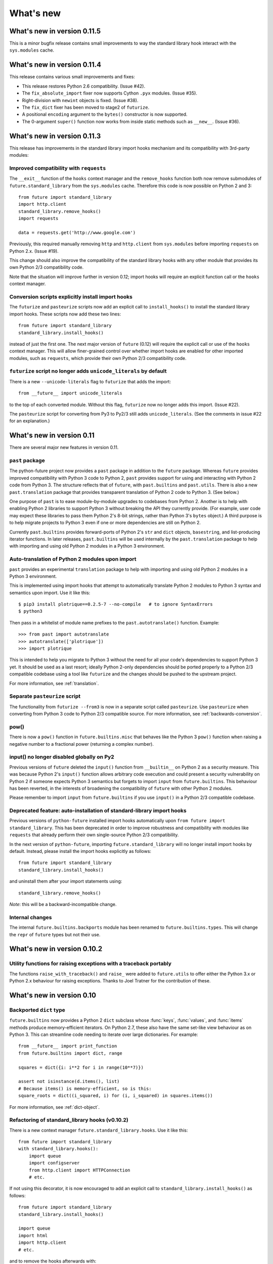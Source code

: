 What's new
**********


.. whats-new-0.11.5:

What's new in version 0.11.5
============================

This is a minor bugfix release contains small improvements to way the standard
library hook interact with the ``sys.modules`` cache.


.. whats-new-0.11.4:

What's new in version 0.11.4
============================

This release contains various small improvements and fixes:

- This release restores Python 2.6 compatibility. (Issue #42).

- The ``fix_absolute_import`` fixer now supports Cython ``.pyx`` modules. (Issue
  #35).

- Right-division with ``newint`` objects is fixed. (Issue #38).

- The ``fix_dict`` fixer has been moved to stage2 of ``futurize``.

- A positional ``encoding`` argument to the ``bytes()`` constructor is now supported.

- The 0-argument ``super()`` function now works from inside static methods such
  as ``__new__``. (Issue #36).


.. whats-new-0.11.3:

What's new in version 0.11.3
============================

This release has improvements in the standard library import hooks mechanism and
its compatibility with 3rd-party modules:


Improved compatibility with ``requests``
----------------------------------------

The ``__exit__`` function of the ``hooks`` context manager and the
``remove_hooks`` function both now remove submodules of
``future.standard_library`` from the ``sys.modules`` cache. Therefore this code
is now possible on Python 2 and 3::

       from future import standard_library
       import http.client
       standard_library.remove_hooks()
       import requests

       data = requests.get('http://www.google.com')


Previously, this required manually removing ``http`` and ``http.client`` from
``sys.modules`` before importing ``requests`` on Python 2.x. (Issue #19).
   
This change should also improve the compatibility of the standard library hooks
with any other module that provides its own Python 2/3 compatibility code.

Note that the situation will improve further in version 0.12; import hooks will
require an explicit function call or the ``hooks`` context manager.


Conversion scripts explicitly install import hooks
--------------------------------------------------

The ``futurize`` and ``pasteurize`` scripts now add an explicit call to
``install_hooks()`` to install the standard library import hooks. These scripts
now add these two lines::

       from future import standard_library
       standard_library.install_hooks()

instead of just the first one. The next major version of ``future`` (0.12) will
require the explicit call or use of the ``hooks`` context manager. This will
allow finer-grained control over whether import hooks are enabled for other
imported modules, such as ``requests``, which provide their own Python 2/3
compatibility code.


``futurize`` script no longer adds ``unicode_literals`` by default
------------------------------------------------------------------

There is a new ``--unicode-literals`` flag to ``futurize`` that adds the
import::
    
    from __future__ import unicode_literals

to the top of each converted module. Without this flag, ``futurize`` now no
longer adds this import. (Issue #22).

The ``pasteurize`` script for converting from Py3 to Py2/3 still adds
``unicode_literals``. (See the comments in issue #22 for an explanation.)


.. whats-new-0.11:

What's new in version 0.11
==========================

There are several major new features in version 0.11. 


``past`` package
----------------

The python-future project now provides a ``past`` package in addition to the
``future`` package. Whereas ``future`` provides improved compatibility with
Python 3 code to Python 2, ``past`` provides support for using and interacting
with Python 2 code from Python 3. The structure reflects that of ``future``,
with ``past.builtins`` and ``past.utils``. There is also a new
``past.translation`` package that provides transparent translation of Python 2
code to Python 3. (See below.)

One purpose of ``past`` is to ease module-by-module upgrades to
codebases from Python 2. Another is to help with enabling Python 2 libraries to
support Python 3 without breaking the API they currently provide. (For example,
user code may expect these libraries to pass them Python 2's 8-bit strings,
rather than Python 3's ``bytes`` object.) A third purpose is to help migrate
projects to Python 3 even if one or more dependencies are still on Python 2.

Currently ``past.builtins`` provides forward-ports of Python 2's ``str`` and
``dict`` objects, ``basestring``, and list-producing iterator functions.  In
later releases, ``past.builtins`` will be used internally by the
``past.translation`` package to help with importing and using old Python 2
modules in a Python 3 environment.


Auto-translation of Python 2 modules upon import
------------------------------------------------

``past`` provides an experimental ``translation`` package to help
with importing and using old Python 2 modules in a Python 3 environment.

This is implemented using import hooks that attempt to automatically
translate Python 2 modules to Python 3 syntax and semantics upon import. Use
it like this::

    $ pip3 install plotrique==0.2.5-7 --no-compile   # to ignore SyntaxErrors
    $ python3
    
Then pass in a whitelist of module name prefixes to the ``past.autotranslate()``
function. Example::
    
    >>> from past import autotranslate
    >>> autotranslate(['plotrique'])
    >>> import plotrique


This is intended to help you migrate to Python 3 without the need for all
your code's dependencies to support Python 3 yet. It should be used as a
last resort; ideally Python 2-only dependencies should be ported
properly to a Python 2/3 compatible codebase using a tool like
``futurize`` and the changes should be pushed to the upstream project.

For more information, see :ref:`translation`.


Separate ``pasteurize`` script
------------------------------

The functionality from ``futurize --from3`` is now in a separate script called
``pasteurize``. Use ``pasteurize`` when converting from Python 3 code to Python
2/3 compatible source. For more information, see :ref:`backwards-conversion`.


pow()
-----

There is now a ``pow()`` function in ``future.builtins.misc`` that behaves like
the Python 3 ``pow()`` function when raising a negative number to a fractional
power (returning a complex number).


input() no longer disabled globally on Py2
------------------------------------------

Previous versions of ``future`` deleted the ``input()`` function from
``__builtin__`` on Python 2 as a security measure. This was because
Python 2's ``input()`` function allows arbitrary code execution and could
present a security vulnerability on Python 2 if someone expects Python 3
semantics but forgets to import ``input`` from ``future.builtins``. This
behaviour has been reverted, in the interests of broadening the
compatibility of ``future`` with other Python 2 modules.

Please remember to import ``input`` from ``future.builtins`` if you use
``input()`` in a Python 2/3 compatible codebase.


Deprecated feature: auto-installation of standard-library import hooks
----------------------------------------------------------------------

Previous versions of ``python-future`` installed import hooks automatically upon
``from future import standard_library``. This has been deprecated in order to
improve robustness and compatibility with modules like ``requests`` that already
perform their own single-source Python 2/3 compatibility.

.. (Previously, the import hooks were
.. bleeding into surrounding code, causing incompatibilities with modules like
.. ``requests`` (issue #19). 

In the next version of ``python-future``, importing ``future.standard_library``
will no longer install import hooks by default. Instead, please install the
import hooks explicitly as follows::
    
    from future import standard_library
    standard_library.install_hooks()

and uninstall them after your import statements using::

    standard_library.remove_hooks()

..  For more fine-grained use of import hooks, the names can be passed explicitly as
..  follows::
.. 
..      from future import standard_library
..      standard_library.install_hooks()


*Note*: this will be a backward-incompatible change.

.. This feature may be resurrected in a later version if a safe implementation can be found.


Internal changes
----------------

The internal ``future.builtins.backports`` module has been renamed to
``future.builtins.types``. This will change the ``repr`` of ``future``
types but not their use.


.. whats-new-0.10.2:

What's new in version 0.10.2
============================


.. Simpler imports
.. ---------------
.. 
.. It is now possible to import builtins directly from the ``future``
.. namespace as follows::
.. 
..     >>> from future import *
..     
.. or just those you need::
.. 
..     >>> from future import open, str


Utility functions for raising exceptions with a traceback portably
------------------------------------------------------------------

The functions ``raise_with_traceback()`` and ``raise_`` were added to
``future.utils`` to offer either the Python 3.x or Python 2.x behaviour
for raising exceptions. Thanks to Joel Tratner for the contribution of
these.


.. whats-new-0.10:

What's new in version 0.10
==========================

Backported ``dict`` type
------------------------

``future.builtins`` now provides a Python 2 ``dict`` subclass whose
:func:`keys`, :func:`values`, and :func:`items` methods produce
memory-efficient iterators. On Python 2.7, these also have the same set-like
view behaviour as on Python 3. This can streamline code needing to iterate
over large dictionaries. For example::

    from __future__ import print_function
    from future.builtins import dict, range
    
    squares = dict({i: i**2 for i in range(10**7)})

    assert not isinstance(d.items(), list)
    # Because items() is memory-efficient, so is this:
    square_roots = dict((i_squared, i) for (i, i_squared) in squares.items())

For more information, see :ref:`dict-object`.


Refactoring of standard_library hooks (v0.10.2)
-----------------------------------------------

There is a new context manager ``future.standard_library.hooks``. Use it like
this::

    from future import standard_library
    with standard_library.hooks():
        import queue
        import configserver
        from http.client import HTTPConnection
        # etc.

If not using this decorator, it is now encouraged to add an explicit call to
``standard_library.install_hooks()`` as follows::

    from future import standard_library
    standard_library.install_hooks()
    
    import queue
    import html
    import http.client
    # etc.

and to remove the hooks afterwards with::

    standard_library.remove_hooks()

The functions ``install_hooks()`` and ``remove_hooks()`` were previously
called ``enable_hooks()`` and ``disable_hooks()``. The old names are
still available as aliases, but are deprecated.

As usual, this feature has no effect on Python 3.



Utility functions raise_ and exec_
----------------------------------

The functions ``raise_with_traceback()`` and ``raise_()`` were
added to ``future.utils`` to offer either the Python 3.x or Python 2.x
behaviour for raising exceptions. Thanks to Joel Tratner for the
contribution of these. ``future.utils.reraise()`` is now deprecated.

A portable ``exec_()`` function has been added to ``future.utils`` from
``six``.


Bugfixes
--------
- Fixed newint.__divmod__
- Improved robustness of installing and removing import hooks in :mod:`future.standard_library`
- v0.10.1: Fixed broken ``pip install future`` on Py3


.. whats-new-0.9:

What's new in version 0.9
=========================


``isinstance`` checks supported natively with backported types
--------------------------------------------------------------

The ``isinstance`` function is no longer redefined in ``future.builtins``
to operate with the backported ``int``, ``bytes`` and ``str``.
``isinstance`` checks with the backported types now work correctly by
default; we achieve this through overriding the ``__instancecheck__``
method of metaclasses of the backported types.

For more information, see :ref:`isinstance-calls`.


``futurize``: minimal imports by default
----------------------------------------

By default, the ``futurize`` script now only adds the minimal set of
imports deemed necessary.

There is now an ``--all-imports`` option to the ``futurize`` script which
gives the previous behaviour, which is to add all ``__future__`` imports
and ``from future.builtins import *`` imports to every module. (This even
applies to an empty ``__init__.py`` file.


Looser type-checking for the backported ``str`` object
------------------------------------------------------

Now the ``future.builtins.str`` object behaves more like the Python 2
``unicode`` object with regard to type-checking. This is to work around some
bugs / sloppiness in the Python 2 standard library involving mixing of
byte-strings and unicode strings, such as ``os.path.join`` in ``posixpath.py``.

``future.builtins.str`` still raises the expected ``TypeError`` exceptions from
Python 3 when attempting to mix it with ``future.builtins.bytes``.


suspend_hooks() context manager added to ``future.standard_library``
--------------------------------------------------------------------

Pychecker (as of v0.6.1)'s ``checker.py`` attempts to import the ``builtins``
module as a way of determining whether Python 3 is running. Since this
succeeds when ``from future import standard_library`` is in effect, this
check does not work and pychecker sets the wrong value for its internal ``PY2``
flag is set.

To work around this, ``future`` now provides a context manager called
``suspend_hooks`` that can be used as follows::

    from future import standard_library
    ...
    with standard_library.suspend_hooks():
        from pychecker.checker import Checker


.. whats-new-0.8:

What's new in version 0.8
=========================

Python 2.6 support
------------------

``future`` now includes support for Python 2.6.

To run the ``future`` test suite on Python 2.6, this additional package is needed::

    pip install unittest2

``http.server`` also requires the ``argparse`` package::

    pip install argparse


Unused modules removed
----------------------

The ``future.six`` module has been removed. ``future`` doesn't require ``six``
(and hasn't since version 0.3). If you need support for Python versions before
2.6, ``six`` is the best option. ``future`` and ``six`` can be installed
alongside each other easily if needed.

The unused ``hacks`` module has also been removed from the source tree.


isinstance() added to :mod:`future.builtins` (v0.8.2)
-----------------------------------------------------

It is now possible to use ``isinstance()`` calls normally after importing ``isinstance`` from 
``future.builtins``. On Python 2, this is specially defined to be compatible with
``future``'s backported ``int``, ``str``, and ``bytes`` types, as well as
handling Python 2's int/long distinction.

The result is that code that uses ``isinstance`` to perform type-checking of
ints, strings, and bytes should now work identically on Python 2 as on Python 3.

The utility functions ``isint``, ``istext``, and ``isbytes`` provided before for
compatible type-checking across Python 2 and 3 in :mod:`future.utils` are now
deprecated.


.. changelog:

Summary of all changes
======================

What's new in version 0.11.x
============================

v0.11.4:
  * Restore Py2.6 compatibility

v0.11.3:
  * The ``futurize`` and ``pasteurize`` scripts add an explicit call to
  ``future.standard_library.install_hooks()`` whenever modules affected by PEP
  3108 are imported.

  * The ``future.builtins.bytes`` constructor now accepts ``frozenset``
  objects as on Py3.

v0.11.2:
  * The ``past.autotranslate`` feature now finds modules to import more
  robustly and works with Python eggs.

v0.11.1:
  * Update to ``requirements_py26.txt`` for Python 2.6. Small updates to
  docs and tests.

v0.11:
  * New ``past`` package with ``past.builtins`` and ``past.translation``
    modules.

v0.10.2:
  * Improvements to stdlib hooks. New context manager:
    ``future.standard_library.hooks()``.

  * New ``raise_`` and ``raise_with_traceback`` functions in ``future.utils``.

v0.10:
  * New backported ``dict`` object with set-like ``keys``, ``values``, ``items``

v0.9:
  * :func:`isinstance` hack removed in favour of ``__instancecheck__`` on the
    metaclasses of the backported types
  * ``futurize`` now only adds necessary imports by default
  * Looser type-checking by ``future.builtins.str`` when combining with Py2
    native byte-strings.

v0.8.3:
  * New ``--all-imports`` option to ``futurize``
  * Fix bug with ``str.encode()`` with encoding as a non-keyword arg

v0.8.2:
  * New ``isinstance`` function in :mod:`future.builtins`. This obviates
    and deprecates the utility functions for type-checking in :mod:`future.utils`.

v0.8.1:
  * Backported ``socketserver.py``. Fixes sporadic test failures with
    ``http.server`` (related to threading and old-style classes used in Py2.7's
    ``SocketServer.py``).

  * Move a few more safe ``futurize`` fixes from stage2 to stage1

  * Bug fixes to :mod:`future.utils`
  
v0.8:
  * Added Python 2.6 support

  * Removed unused modules: :mod:`future.six` and :mod:`future.hacks`

  * Removed undocumented functions from :mod:`future.utils`

v0.7:
  * Added a backported Py3-like ``int`` object (inherits from long).

  * Added utility functions for type-checking and docs about
    ``isinstance`` uses/alternatives.

  * Fixes and stricter type-checking for bytes and str objects

  * Added many more tests for the ``futurize`` script

  * We no longer disable obsolete Py2 builtins by default with ``from
    future.builtins import *``. Use ``from future.builtins.disabled
    import *`` instead.

v0.6:
  * Added a backported Py3-like ``str`` object (inherits from Py2's ``unicode``)

  * Removed support for the form ``from future import *``: use ``from future.builtins import *`` instead

v0.5.3:
  * Doc improvements

v0.5.2:
  * Add lots of docs and a Sphinx project

v0.5.1:
  * Upgraded included ``six`` module (included as ``future.utils.six``) to v1.4.1

  * :mod:`http.server` module backported

  * bytes.split() and .rsplit() bugfixes

v0.5.0:
  * Added backported Py3-like ``bytes`` object

v0.4.2:
  * Various fixes

v0.4.1:
  * Added :func:`open` (from :mod:`io` module on Py2)
  * Improved docs

v0.4.0:
  * Added various useful compatibility functions to :mod:`future.utils`

  * Reorganized package: moved all builtins to :mod:`future.builtins`; moved
    all stdlib things to ``future.standard_library``

  * Renamed ``python-futurize`` console script to ``futurize``

  * Moved ``future.six`` to ``future.utils.six`` and pulled the most relevant
    definitions to :mod:`future.utils`.

  * More improvements to "Py3 to both" conversion (``futurize.py --from3``)

v0.3.5:
  * Fixed broken package setup ("package directory 'libfuturize/tests' does not exist")

v0.3.4:
  * Added ``itertools.zip_longest``

  * Updated 2to3_backcompat tests to use futurize.py

  * Improved libfuturize fixers: correct order of imports; add imports only when necessary (except absolute_import currently)

v0.3.3:
  * Added ``python-futurize`` console script

  * Added ``itertools.filterfalse``

  * Removed docs about unfinished backports (urllib etc.)

  * Removed old Py2 syntax in some files that breaks py3 setup.py install

v0.3.2:
  * Added test.support module

  * Added UserList, UserString, UserDict classes to collections module

  * Removed ``int`` -> ``long`` mapping
  
  * Added backported ``_markupbase.py`` etc. with new-style classes to fix travis-ci build problems

  * Added working ``html`` and ``http.client`` backported modules
v0.3.0:
  * Generalized import hooks to allow dotted imports

  * Added backports of ``urllib``, ``html``, ``http`` modules from Py3.3 stdlib using ``future``

  * Added ``futurize`` script for automatically turning Py2 or Py3 modules into
    cross-platform Py3 modules

  * Renamed ``future.standard_library_renames`` to
    ``future.standard_library``. (No longer just renames, but backports too.)

v0.2.2.1:
  * Small bug fixes to get tests passing on travis-ci.org

v0.2.1:
  * Small bug fixes

v0.2.0:
  * Features module renamed to modified_builtins

  * New functions added: :func:`round`, :func:`input`

  * No more namespace pollution as a policy::

        from future import *

    should have no effect on Python 3. On Python 2, it only shadows the
    builtins; it doesn't introduce any new names.

  * End-to-end tests with Python 2 code and 2to3 now work

v0.1.0:
  * first version with tests!

  * removed the inspect-module magic

v0.0.x:
  * initial releases. Use at your peril.
